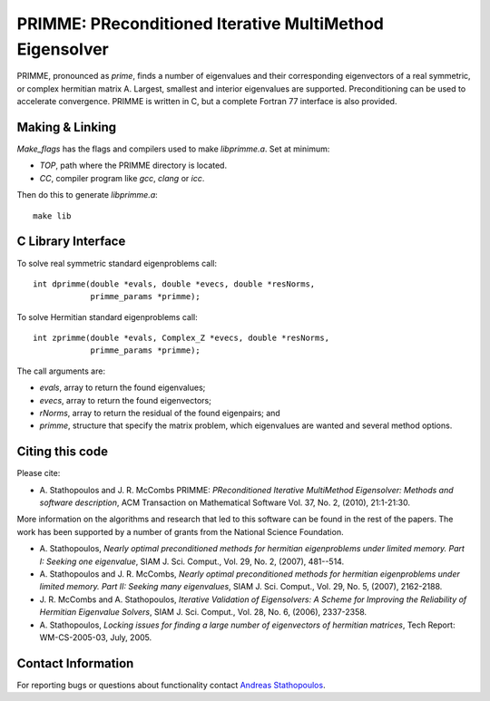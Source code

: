 
PRIMME: PReconditioned Iterative MultiMethod Eigensolver
========================================================

PRIMME, pronounced as *prime*, finds a number of eigenvalues and their corresponding eigenvectors of a 
real symmetric, or complex hermitian matrix A. Largest, smallest and interior 
eigenvalues are supported. Preconditioning can be used to accelerate 
convergence. 
PRIMME is written in C, but a complete Fortran 77 interface is also provided.
  
Making & Linking
----------------

`Make_flags` has the flags and compilers used to make `libprimme.a`. Set at minimum:

* `TOP`, path where the PRIMME directory is located.
* `CC`, compiler program like `gcc`, `clang` or `icc`. 

Then do this to generate `libprimme.a`::

    make lib

C Library Interface
-------------------

To solve real symmetric standard eigenproblems call::

    int dprimme(double *evals, double *evecs, double *resNorms, 
                primme_params *primme);

To solve Hermitian standard eigenproblems call::

    int zprimme(double *evals, Complex_Z *evecs, double *resNorms, 
                primme_params *primme);

The call arguments are:

* `evals`, array to return the found eigenvalues;
* `evecs`, array to return the found eigenvectors;
* `rNorms`, array to return the residual of the found eigenpairs; and
* `primme`, structure that specify the matrix problem, which eigenvalues are wanted and several method options.

Citing this code 
----------------

Please cite:

* A. Stathopoulos and J. R. McCombs PRIMME: *PReconditioned Iterative
  MultiMethod Eigensolver: Methods and software description*, ACM
  Transaction on Mathematical Software Vol. 37, No. 2, (2010),
  21:1-21:30.

More information on the algorithms and research that led to this
software can be found in the rest of the papers. The work has been
supported by a number of grants from the National Science Foundation.

* A. Stathopoulos, *Nearly optimal preconditioned methods for hermitian
  eigenproblems under limited memory. Part I: Seeking one eigenvalue*, SIAM
  J. Sci. Comput., Vol. 29, No. 2, (2007), 481--514.

* A. Stathopoulos and J. R. McCombs, *Nearly optimal preconditioned
  methods for hermitian eigenproblems under limited memory. Part II:
  Seeking many eigenvalues*, SIAM J. Sci. Comput., Vol. 29, No. 5, (2007),
  2162-2188.

* J. R. McCombs and A. Stathopoulos, *Iterative Validation of
  Eigensolvers: A Scheme for Improving the Reliability of Hermitian
  Eigenvalue Solvers*, SIAM J. Sci. Comput., Vol. 28, No. 6, (2006),
  2337-2358.

* A. Stathopoulos, *Locking issues for finding a large number of eigenvectors
  of hermitian matrices*, Tech Report: WM-CS-2005-03, July, 2005.

Contact Information 
-------------------

For reporting bugs or questions about functionality contact `Andreas Stathopoulos`_.

.. _`Andreas Stathopoulos`: http://www.cs.wm.edu/~andreas/
